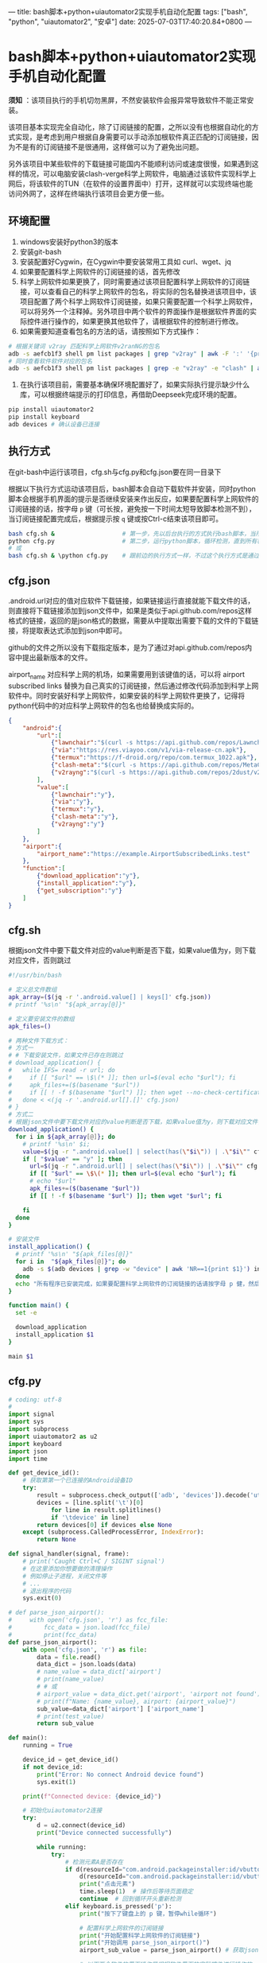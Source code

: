 ---
title: bash脚本+python+uiautomator2实现手机自动化配置
tags: ["bash", "python", "uiautomator2", "安卓"]
date: 2025-07-03T17:40:20.84+0800
---

* bash脚本+python+uiautomator2实现手机自动化配置

*须知* ：该项目执行的手机切勿黑屏，不然安装软件会报异常导致软件不能正常安装。

该项目基本实现完全自动化，除了订阅链接的配置，之所以没有也根据自动化的方式实现，是考虑到用户根据自身需要可以手动添加根软件真正匹配的订阅链接，因为不是有的订阅链接不是很通用，这样做可以为了避免出问题。

另外该项目中某些软件的下载链接可能国内不能顺利访问或速度很慢，如果遇到这样的情况，可以电脑安装clash-verge科学上网软件，电脑通过该软件实现科学上网后，将该软件的TUN（在软件的设置界面中）打开，这样就可以实现终端也能访问外网了，这样在终端执行该项目会更方便一些。

** 环境配置

1. windows安装好python3的版本
2. 安装git-bash
3. 安装配置好Cygwin，在Cygwin中要安装常用工具如 curl、wget、jq
4. 如果要配置科学上网软件的订阅链接的话，首先修改
5. 科学上网软件如果更换了，同时需要通过该项目配置科学上网软件的订阅链接，可以查看自己的科学上网软件的包名，将实际的包名替换进该项目中，该项目配置了两个科学上网软件订阅链接，如果只需要配置一个科学上网软件，可以将另外一个注释掉。另外项目中两个软件的界面操作是根据软件界面的实际控件进行操作的，如果更换其他软件了，请根据软件的控制进行修改。
6. 如果需要知道查看包名的方法的话，请按照如下方式操作：
#+begin_src bash
# 根据关键词 v2ray 匹配科学上网软件v2ranNG的包名
adb -s aefcb1f3 shell pm list packages | grep "v2ray" | awk -F ':' '{print $2}'
# 同时查看软件软件对应的包名
adb -s aefcb1f3 shell pm list packages | grep -e "v2ray" -e "clash" | awk -F ':' '{print $2}'
#+end_src   
7. 在执行该项目前，需要基本确保环境配置好了，如果实际执行提示缺少什么库，可以根据终端提示的打印信息，再借助Deepseek完成环境的配置。
#+begin_src bash
pip install uiautomator2
pip install keyboard
adb devices # 确认设备已连接
#+end_src

** 执行方式

在git-bash中运行该项目，cfg.sh与cfg.py和cfg.json要在同一目录下

根据以下执行方式运动该项目后，bash脚本会自动下载软件并安装，同时python脚本会根据手机界面的提示是否继续安装来作出反应，如果要配置科学上网软件的订阅链接的话，按字母 =p= 键（可长按，避免按一下时间太短导致脚本检测不到），当订阅链接配置完成后，根据提示按 =q= 键或按Ctrl-c结束该项目即可。
#+begin_src bash :tangle no
bash cfg.sh &                   # 第一步，先以后台执行的方式执行bash脚本，当所有程序安装完后自动结束该脚本
python cfg.py                   # 第二步，运行python脚本，循环检测，直到所有程序安装完后手动暂停该脚本
# 或
bash cfg.sh & \python cfg.py    # 跟前边的执行方式一样，不过这个执行方式是通过一条命令完成
#+end_src

** cfg.json
:PROPERTIES:
:EXPORT_FILE_NAME: cfg.json
:END:

.android.url对应的值对应软件下载链接，如果链接运行直接就能下载文件的话，则直接将下载链接添加到json文件中，如果是类似于api.github.com/repos这样格式的链接，返回的是json格式的数据，需要从中提取出需要下载的文件的下载链接，将提取表达式添加到json中即可。

github的文件之所以没有下载指定版本，是为了通过对api.github.com/repos内容中提出最新版本的文件。

airport_name 对应科学上网的机场，如果需要用到该键值的话，可以将 airport subscribed links 替换为自己真实的订阅链接，然后通过修改代码添加到科学上网软件中。同时安装好科学上网软件，如果安装的科学上网软件更换了，记得将python代码中的对应科学上网软件的包名也给替换成实际的。

#+begin_src json :tangle cfg.json 
{
    "android":{
        "url":[            
            {"lawnchair":"$(curl -s https://api.github.com/repos/LawnchairLauncher/lawnchair/releases/latest | jq -r '.assets[]' | jq -r '.browser_download_url' | grep 'Lawnchair')"},
            {"via":"https://res.viayoo.com/v1/via-release-cn.apk"},
            {"termux":"https://f-droid.org/repo/com.termux_1022.apk"},
            {"clash-meta":"$(curl -s https://api.github.com/repos/MetaCubeX/ClashMetaForAndroid/releases/latest | jq -r '.assets[]' | jq -r '.browser_download_url' | grep 'arm64')"},
            {"v2rayng":"$(curl -s https://api.github.com/repos/2dust/v2rayNG/releases/latest | jq -r '.assets[]' | jq -r '.browser_download_url' | grep 'arm64')"}
        ],
        "value":[
            {"lawnchair":"y"},
            {"via":"y"},
            {"termux":"y"},
            {"clash-meta":"y"},
            {"v2rayng":"y"}
        ]
    },
    "airport":{
        "airport_name":"https://example.AirportSubscribedLinks.test"
    },
    "function":[
        {"download_application":"y"},
        {"install_application":"y"},
        {"get_subscription":"y"}
    ]
}
#+end_src

** cfg.sh
:PROPERTIES:
:EXPORT_FILE_NAME: cfg.sh
:END:


根据json文件中要下载文件对应的value判断是否下载，如果value值为y，则下载对应文件，否则跳过

#+begin_src bash :tangle cfg.sh
#!/usr/bin/bash

# 定义总文件数组
apk_array=($(jq -r '.android.value[] | keys[]' cfg.json))
# printf '%s\n' "${apk_array[@]}"

# 定义要安装文件的数组
apk_files=()

# 两种文件下载方式：
# 方式一
# # 下载安装文件，如果文件已存在则跳过
# download_application() {  
#   while IFS= read -r url; do
#     if [[ "$url" == \$\(* ]]; then url=$(eval echo "$url"); fi    
#     apk_files+=($(basename "$url"))
#     if [[ ! -f $(basename "$url") ]]; then wget --no-check-certificate "$url"; fi
#   done < <(jq -r '.android.url[].[]' cfg.json)
# }
# 方式二
# 根据json文件中要下载文件对应的value判断是否下载，如果value值为y，则下载对应文件，否则跳过
download_application() {    
  for i in ${apk_array[@]}; do
    # printf '%s\n' $i;
    value=$(jq -r ".android.value[] | select(has(\"$i\")) | .\"$i\"" cfg.json)
    if [ "$value" == "y" ]; then
      url=$(jq -r ".android.url[] | select(has(\"$i\")) | .\"$i\"" cfg.json)
      if [[ "$url" == \$\(* ]]; then url=$(eval echo "$url"); fi
      # echo "$url"
      apk_files+=($(basename "$url"))
      if [[ ! -f $(basename "$url") ]]; then wget "$url"; fi
      
    fi
  done
}

# 安装文件
install_application() {    
  # printf '%s\n' "${apk_files[@]}"
  for i in  "${apk_files[@]}"; do
    adb -s $(adb devices | grep -w "device" | awk 'NR==1{print $1}') install "$i"
  done
  echo "所有程序已安装完成，如果要配置科学上网软件的订阅链接的话请按字母 p 健，然后等待python脚本自动配置，完成配置或不需要配置可按Ctrl-c结束"
}

function main() {
  set -e
  
  download_application
  install_application $1
}

main $1

#+end_src

** cfg.py
:PROPERTIES:
:EXPORT_FILE_NAME: cfg.py
:END:

#+begin_src python :tangle cfg.py
# coding: utf-8
#
import signal
import sys
import subprocess
import uiautomator2 as u2
import keyboard
import json
import time

def get_device_id():
    # 获取第第一个已连接的Android设备ID
    try:
        result = subprocess.check_output(['adb', 'devices']).decode('utf-8')
        devices = [line.split('\t')[0]
            for line in result.splitlines()
            if '\tdevice' in line]
        return devices[0] if devices else None
    except (subprocess.CalledProcessError, IndexError):
        return None

def signal_handler(signal, frame):
    # print('Caught Ctrl+C / SIGINT signal')
    # 在这里添加你想要做的清理操作
    # 例如停止子进程，关闭文件等
    # ...
    # 退出程序的代码
    sys.exit(0)

# def parse_json_airport():
#     with open('cfg.json', 'r') as fcc_file:
#         fcc_data = json.load(fcc_file)
#         print(fcc_data)
def parse_json_airport():
    with open('cfg.json', 'r') as file:
        data = file.read()
        data_dict = json.loads(data)
        # name_value = data_dict['airport']
        # print(name_value)
        # # 或
        # airport_value = data_dict.get('airport', 'airport not found')
        # print(f"Name: {name_value}, airport: {airport_value}")
        sub_value=data_dict['airport'] ['airport_name']
        # print(test_value)
        return sub_value    
    
def main():
    running = True
    
    device_id = get_device_id()    
    if not device_id:
        print("Error: No connect Android device found")
        sys.exit(1)

    print(f"Connected device: {device_id}")

    # 初始化uiautomator2连接
    try:
        d = u2.connect(device_id)
        print("Device connected successfully")
        
        while running:
            try:
                # 检测元素A是否存在
                if d(resourceId="com.android.packageinstaller:id/vbutton_title", text="继续安装").exists(timeout=0):
                    d(resourceId="com.android.packageinstaller:id/vbutton_title", text="继续安装").click()        
                    print("点击元素")
                    time.sleep(1)  # 操作后等待页面稳定
                    continue  # 回到循环开头重新检测
                elif keyboard.is_pressed('p'): 
                    print("按下了键盘上的 p 键，暂停while循环")

                    # 配置科学上网软件的订阅链接
                    print("开始配置科学上网软件的订阅链接")
                    print("开始调用 parse_json_airport()")
                    airport_sub_value = parse_json_airport() # 获取json文件中配置的订阅链接

                    # 以下两个软件的界面操作是根据软件界面的实际控件进行操作的，如果更换其他软件了，请根据软件的控制进行修改
                    print("配置v2rayNG订阅链接")
                    d.app_stop('com.v2ray.ang')
                    d.app_start('com.v2ray.ang')    
                    d(description="Open navigation drawer").click()    
                    d(resourceId="com.v2ray.ang:id/design_menu_item_text", text="订阅分组设置").click()
                    d(resourceId="com.v2ray.ang:id/add_config").click()
                    d(resourceId="com.v2ray.ang:id/et_remarks").click()
                    d.send_keys("tolink", clear=True)
                    d(resourceId="com.v2ray.ang:id/et_url").click()                    
                    d.send_keys(airport_sub_value, clear=True)
                    d(resourceId="com.v2ray.ang:id/save_config").click()
                    time.sleep(1.5)
                    d.app_stop('com.v2ray.ang')

                    print("配置clash-meta订阅链接")
                    d.app_stop('com.github.metacubex.clash.meta')
                    d.app_start('com.github.metacubex.clash.meta')
                    d(resourceId="com.github.metacubex.clash.meta:id/text_view", text="配置").click()
                    d(resourceId="com.github.metacubex.clash.meta:id/add_view").click()
                    d.xpath('//*[@resource-id="com.github.metacubex.clash.meta:id/main_list"]/android.widget.LinearLayout[2]').click()
                    d(resourceId="com.github.metacubex.clash.meta:id/text_view", text="新配置").click()
                    d.send_keys("tolink", clear=True)    
                    d(resourceId="android:id/button1").click()
                    d(resourceId="com.github.metacubex.clash.meta:id/text_view", text="仅接受 http(s) 和 content 类型").click()                    
                    d.send_keys(airport_sub_value, clear=True)
                    d(resourceId="android:id/button1").click()
                    d(resourceId="com.github.metacubex.clash.meta:id/action_layout").click()
                    d.xpath('//*[@resource-id="com.github.metacubex.clash.meta:id/main_list"]/android.widget.RelativeLayout[1]/android.widget.RadioButton[1]').click()
                    time.sleep(1.5)
                    d.app_stop('com.github.metacubex.clash.meta')
                    
                    input("按回车继续，然后按字母 q 键退出或按 Ctrl-c 结束")
                elif keyboard.is_pressed('q'):                    
                    print("按下了键盘上的 'q' 键，退出while循环")
                    running = False
                else:
                    # print("未找到目标元素，等待重试...")
                    time.sleep(0.5)  # 降低CPU占用
            except Exception as e:
                print(f"发生异常: {e}，尝试重新连接设备")                
                d = u2.connect(device_id) # 重新初始化设备连接
                time.sleep(2)
                
        return d
    
    except Exception as e:
        print(f"Connected failed: {str(e)}")
        sys.exit(1)

if __name__ == '__main__':
    signal.signal(signal.SIGINT, signal_handler)
    d = main()

#+end_src

** 参考链接

[[https://ynhugo.github.io/p/jq用法/][jq用法]]

[[https://zhuanlan.zhihu.com/p/14712100305][如何获取 Github 上最新的 release 文件]]

[[https://cn.bing.com/search?q=python脚本自动配置手机&PC=U316&FORM=CHROMN][python脚本自动配置手机 - 搜索]]

[[https://blog.csdn.net/weixin_40901068/article/details/121242489][使用Python控制手机（一）_python操作手机的脚本-CSDN博客]]

[[https://ynhugo.github.io/p/termux-uiautomator2自动化/][termux+uiautomator2自动化]]

[[https://ynhugo.github.io/p/termux-uiautomator2%E7%BB%99%E5%A4%9A%E4%B8%AAqq%E5%A5%BD%E5%8F%8B%E7%82%B9%E8%B5%9E/][termux+uiautomator2给多个QQ好友点赞]]

[[https://app.raindrop.io/my/57091357][uiautomator]]

[[https://zhuanlan.zhihu.com/p/25181382631][(12 条消息) UIAutomator2 的使用教程 - 知乎]]

[[https://cn.bing.com/search?q=uiautomator%2Bwhile%E5%BE%AA%E7%8E%AF&PC=U316&FORM=CHROMN][uiautomator+while循环 - 搜索]]

[[https://wenku.csdn.net/answer/81959ba44add4a52910204c54207cc4f][Android的uiautomator设置循环检测 - CSDN文库]]

[[https://blog.csdn.net/qdPython/article/details/134951806][用Python程序如何捕获Ctrl+C终止信号？]]

[[https://geek-docs.com/python/python-ask-answer/489_python_catch_ctrlc_sigint_and_exit_multiprocesses_gracefully_in_python.html][Python 在Python中优雅地捕捉Ctrl + C / SIGINT并优雅地退出多进程]]

[[https://www.freecodecamp.org/chinese/news/python-parse-json-how-to-read-a-json-file/][Python 解析 JSON――如何读取 JSON 文件]]

[[https://blog.51cto.com/u_16213426/11667050][python json 读取指定key]]

[[https://blog.csdn.net/weixin_46264660/article/details/130269096][Python | 一文搞定Python中对于json数据键值对遍历]]
